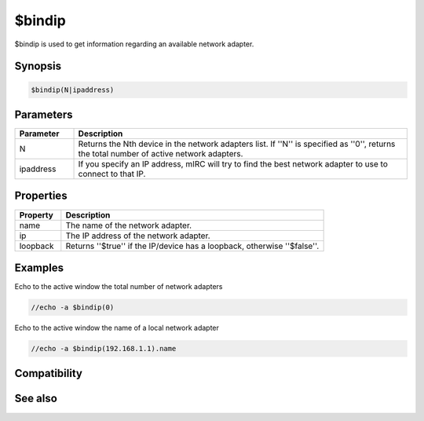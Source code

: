 $bindip
=======

$bindip is used to get information regarding an available network adapter.

Synopsis
--------

.. code:: text

    $bindip(N|ipaddress)

Parameters
----------

.. list-table::
    :widths: 15 85
    :header-rows: 1

    * - Parameter
      - Description
    * - N
      - Returns the Nth device in the network adapters list. If ''N'' is specified as ''0'', returns the total number of active network adapters.
    * - ipaddress
      - If you specify an IP address, mIRC will try to find the best network adapter to use to connect to that IP.

Properties
----------

.. list-table::
    :widths: 15 85
    :header-rows: 1

    * - Property
      - Description
    * - name
      - The name of the network adapter.
    * - ip
      - The IP address of the network adapter.
    * - loopback
      - Returns ''$true'' if the IP/device has a loopback, otherwise ''$false''.

Examples
--------

Echo to the active window the total number of network adapters

.. code:: text

    //echo -a $bindip(0)

Echo to the active window the name of a local network adapter

.. code:: text

    //echo -a $bindip(192.168.1.1).name

Compatibility
-------------

.. compatibility:: 7.0

See also
--------

.. hlist::
    :columns: 4

    * :doc:`$ip </identifiers/ip>`
    * :doc:`$iptype </identifiers/iptype>`
    * :doc:`$portfree </identifiers/portfree>`
    * :doc:`/bindip </commands/bindip>`

